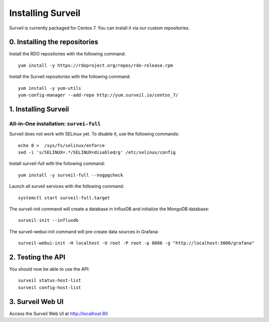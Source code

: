 Installing Surveil
------------------

Surveil is currently packaged for Centos 7. You can install it via our custom repositories.

0. Installing the repositories
~~~~~~~~~~~~~~~~~~~~~~~~~~~~~~

Install the RDO repositories with the following command: ::

    yum install -y https://rdoproject.org/repos/rdo-release.rpm

Install the Surveil repositories with the following command: ::

    yum install -y yum-utils
    yum-config-manager --add-repo http://yum.surveil.io/centos_7/

1. Installing Surveil
~~~~~~~~~~~~~~~~~~~~~

All-in-One installation: ``survei-full``
****************************************

Surveil does not work with SELinux yet. To disable it, use the following commands: ::

    echo 0 >  /sys/fs/selinux/enforce
    sed -i 's/SELINUX=.*/SELINUX=disabled/g' /etc/selinux/config

Install surveil-full with the following command: ::

    yum install -y surveil-full --nogpgcheck

Launch all surveil services with the following command: ::

    systemctl start surveil-full.target


The surveil-init command will create a database in InfluxDB and initialize the MongoDB database: ::

    surveil-init --influxdb

The surveil-webui-init command will pre-create data sources in Grafana: ::

    surveil-webui-init -H localhost -U root -P root -p 8086 -g "http://localhost:3000/grafana"


2. Testing the API
~~~~~~~~~~~~~~~~~~

You should now be able to use the API: ::

    surveil status-host-list
    surveil config-host-list

3. Surveil Web UI
~~~~~~~~~~~~~~~~~

Access the Surveil Web UI at http://localhost:80
